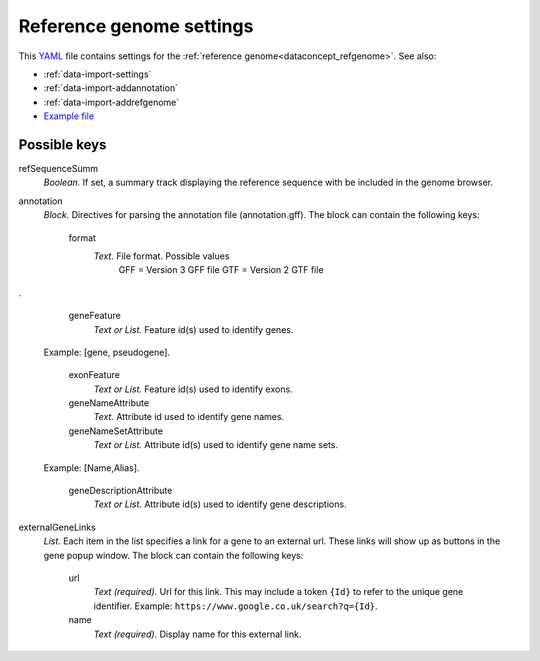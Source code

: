 .. _YAML: http://www.yaml.org/about.html

.. _def-settings-refgenome:

Reference genome settings
~~~~~~~~~~~~~~~~~~~~~~~~~
This YAML_ file contains settings for the :ref:`reference genome<dataconcept_refgenome>`. See also:

- :ref:`data-import-settings`
- :ref:`data-import-addannotation`
- :ref:`data-import-addrefgenome`
- `Example file
  <https://github.com/cggh/panoptes/blob/master/sampledata/datasets/Samples_and_Variants/refgenome/settings>`_

Possible keys
.............


refSequenceSumm
  *Boolean.* If set, a summary track displaying the reference sequence with be included in the genome browser.

annotation
  *Block.* Directives for parsing the annotation file (annotation.gff).
  The block can contain the following keys:
    format
      *Text.* File format. Possible values
        GFF = Version 3 GFF file
        GTF = Version 2 GTF file

.

    geneFeature
      *Text or List.* Feature id(s) used to identify genes.
  Example: [gene, pseudogene].

    exonFeature
      *Text or List.* Feature id(s) used to identify exons.

    geneNameAttribute
      *Text.* Attribute id used to identify gene names.

    geneNameSetAttribute
      *Text or List.* Attribute id(s) used to identify gene name sets.
  Example: [Name,Alias].

    geneDescriptionAttribute
      *Text or List.* Attribute id(s) used to identify gene descriptions.


externalGeneLinks
  *List.* Each item in the list specifies a link for a gene to an external url.
  These links will show up as buttons in the gene popup window.
  The block can contain the following keys:
    url
      *Text (required).* Url for this link.
      This may include a token ``{Id}`` to refer to the unique gene identifier.
      Example: ``https://www.google.co.uk/search?q={Id}``.

    name
      *Text (required).* Display name for this external link.



